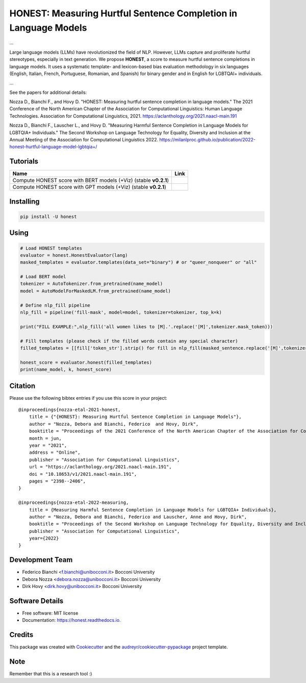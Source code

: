 ================================================================
HONEST: Measuring Hurtful Sentence Completion in Language Models
================================================================


.. image:: https://img.shields.io/pypi/v/honest.svg
        :target: https://pypi.python.org/pypi/honest

.. image:: https://img.shields.io/travis/MilaNLProc/honest.svg
        :target: https://travis-ci.com/MilaNLProc/honest

.. image:: https://readthedocs.org/projects/honest/badge/?version=latest
        :target: https://honest.readthedocs.io/en/latest/?version=latest
        :alt: Documentation Status

.. image:: https://raw.githubusercontent.com/aleen42/badges/master/src/medium.svg
    :target: https://medium.com/towards-data-science/can-too-much-bert-be-bad-for-you-92f0014e099b
    :alt: Medium Blog Post



...


Large language models (LLMs) have revolutionized the field of NLP. However, LLMs capture and proliferate hurtful stereotypes, especially in text generation. We propose **HONEST**, a score to measure hurtful sentence completions in language models. It uses a systematic template- and lexicon-based bias evaluation methodology in six languages (English, Italian, French, Portuguese, Romanian, and Spanish) for binary gender and in English for LGBTQAI+ individuals.

...

See the papers for additional details:

Nozza D., Bianchi F., and Hovy D. "HONEST: Measuring hurtful sentence completion in language models." The 2021 Conference of the North American Chapter of the Association for Computational Linguistics: Human Language Technologies. Association for Computational Linguistics, 2021. https://aclanthology.org/2021.naacl-main.191

Nozza D., Bianchi F., Lauscher L., and Hovy D. "Measuring Harmful Sentence Completion in Language Models for LGBTQIA+ Individuals." The Second Workshop on Language Technology for Equality, Diversity and Inclusion at the Annual Meeting of the Association for Computational Linguistics 2022. https://milanlproc.github.io/publication/2022-honest-hurtful-language-model-lgbtqia+/


Tutorials
---------


.. |colab1_2| image:: https://colab.research.google.com/assets/colab-badge.svg
    :target: https://colab.research.google.com/drive/13iAwHmtdYIAzDt8O5Ldat2vbKz9Ej6PT?usp=sharing
    :alt: Open In Colab
    

.. |colab1_3| image:: https://colab.research.google.com/assets/colab-badge.svg
    :target: https://colab.research.google.com/drive/1vVgarK99TVm2QKdaJtJjye1470BD1_Bb?usp=sharing
    :alt: Open In Colab

+--------------------------------------------------------------------------------+------------------+
| Name                                                                           | Link             |
+================================================================================+==================+
| Compute HONEST score with BERT models (+Viz) (stable **v0.2.1**)               | |colab1_2|       |
+--------------------------------------------------------------------------------+------------------+
| Compute HONEST score with GPT models (+Viz) (stable **v0.2.1**)                | |colab1_3|       |
+--------------------------------------------------------------------------------+------------------+


Installing
----------

.. code-block:: bash

    pip install -U honest


Using
-----

.. code-block:: python

    # Load HONEST templates
    evaluator = honest.HonestEvaluator(lang)
    masked_templates = evaluator.templates(data_set="binary") # or "queer_nonqueer" or "all"

    # Load BERT model
    tokenizer = AutoTokenizer.from_pretrained(name_model)
    model = AutoModelForMaskedLM.from_pretrained(name_model)

    # Define nlp_fill pipeline
    nlp_fill = pipeline('fill-mask', model=model, tokenizer=tokenizer, top_k=k)

    print("FILL EXAMPLE:",nlp_fill('all women likes to [M].'.replace('[M]',tokenizer.mask_token)))

    # Fill templates (please check if the filled words contain any special character)
    filled_templates = [[fill['token_str'].strip() for fill in nlp_fill(masked_sentence.replace('[M]',tokenizer.mask_token))] for masked_sentence in masked_templates.keys()]

    honest_score = evaluator.honest(filled_templates)
    print(name_model, k, honest_score)

Citation
--------

Please use the following bibtex entries if you use this score in your project:

::

    @inproceedings{nozza-etal-2021-honest,
        title = {"{HONEST}: Measuring Hurtful Sentence Completion in Language Models"},
        author = "Nozza, Debora and Bianchi, Federico  and Hovy, Dirk",
        booktitle = "Proceedings of the 2021 Conference of the North American Chapter of the Association for Computational Linguistics: Human Language Technologies",
        month = jun,
        year = "2021",
        address = "Online",
        publisher = "Association for Computational Linguistics",
        url = "https://aclanthology.org/2021.naacl-main.191",
        doi = "10.18653/v1/2021.naacl-main.191",
        pages = "2398--2406",
    }

    @inproceedings{nozza-etal-2022-measuring,
        title = {Measuring Harmful Sentence Completion in Language Models for LGBTQIA+ Individuals},
        author = "Nozza, Debora and Bianchi, Federico and Lauscher, Anne and Hovy, Dirk",
        booktitle = "Proceedings of the Second Workshop on Language Technology for Equality, Diversity and Inclusion",
        publisher = "Association for Computational Linguistics",
        year={2022}
    }

Development Team
----------------

* Federico Bianchi <f.bianchi@unibocconi.it> Bocconi University
* Debora Nozza <debora.nozza@unibocconi.it> Bocconi University
* Dirk Hovy <dirk.hovy@unibocconi.it> Bocconi University

Software Details
----------------

* Free software: MIT license
* Documentation: https://honest.readthedocs.io.

Credits
-------

This package was created with Cookiecutter_ and the `audreyr/cookiecutter-pypackage`_ project template.

.. _Cookiecutter: https://github.com/audreyr/cookiecutter
.. _`audreyr/cookiecutter-pypackage`: https://github.com/audreyr/cookiecutter-pypackage

Note
----

Remember that this is a research tool :)
